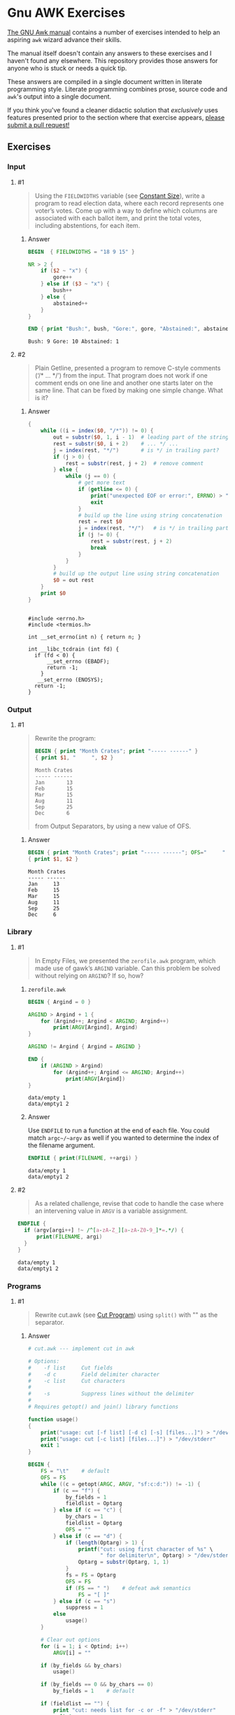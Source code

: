* Gnu AWK Exercises
  [[https://www.gnu.org/software/gawk/manual/gawk.html#Print][The GNU Awk manual]] contains a number of exercises intended to help an
  aspiring =awk= wizard advance their skills.

  The manual itself doesn't contain any answers to these exercises and I haven't
  found any elsewhere. This repository provides those answers for anyone who is
  stuck or needs a quick tip.

  These answers are compiled in a single document written in literate
  programming style. Literate programming combines prose, source code and
  =awk='s output into a single document.

  If you think you've found a cleaner didactic solution that /exclusively/ uses
  features presented prior to the section where that exercise appears, [[https://github.com/zv/gawk-exercise/issues][please
  submit a pull request!]]

** Exercises
*** Input
**** #1
     #+BEGIN_QUOTE
     Using the =FIELDWIDTHS= variable (see [[https://www.gnu.org/software/gawk/manual/gawk.html#Constant-Size][Constant Size]]), write a program to read
     election data, where each record represents one voter’s votes. Come up with a
     way to define which columns are associated with each ballot item, and print the
     total votes, including abstentions, for each item.
     #+END_QUOTE
****** Answer
       #+BEGIN_SRC awk :in-file data/election_data :results pp :exports both
         BEGIN  { FIELDWIDTHS = "18 9 15" }

         NR > 2 {
             if ($2 ~ "x") {
                 gore++
             } else if ($3 ~ "x") {
                 bush++
             } else {
                 abstained++
             }
         }

         END { print "Bush:", bush, "Gore:", gore, "Abstained:", abstained }
       #+END_SRC

       #+RESULTS:
       : Bush: 9 Gore: 10 Abstained: 1

**** #2
     #+BEGIN_QUOTE
     Plain Getline, presented a program to remove C-style comments (‘/* … */’) from
     the input. That program does not work if one comment ends on one line and
     another one starts later on the same line. That can be fixed by making one
     simple change. What is it?
     #+END_QUOTE

****** Answer
       #+BEGIN_SRC awk :in-file data/tcdrain.c :results pp :exports both
       {
           while ((i = index($0, "/*")) != 0) {
               out = substr($0, 1, i - 1)  # leading part of the string
               rest = substr($0, i + 2)    # ... */ ...
               j = index(rest, "*/")       # is */ in trailing part?
               if (j > 0) {
                   rest = substr(rest, j + 2)  # remove comment
               } else {
                   while (j == 0) {
                       # get more text
                       if (getline <= 0) {
                           print("unexpected EOF or error:", ERRNO) > "/dev/stderr"
                           exit
                       }
                       # build up the line using string concatenation
                       rest = rest $0
                       j = index(rest, "*/")   # is */ in trailing part?
                       if (j != 0) {
                           rest = substr(rest, j + 2)
                           break
                       }
                   }
               }
               # build up the output line using string concatenation
               $0 = out rest
           }
           print $0
       }
       #+END_SRC

       #+RESULTS:
       #+begin_example

       #include <errno.h>
       #include <termios.h>

       int __set_errno(int n) { return n; }

       int __libc_tcdrain (int fd) {
         if (fd < 0) {
             __set_errno (EBADF);
             return -1;
           }
          __set_errno (ENOSYS);
         return -1;
       }
   #+end_example

*** Output

**** #1
     #+BEGIN_QUOTE
     Rewrite the program:
     #+BEGIN_SRC awk :in-file data/inventory-shipped :results pp :exports both
     BEGIN { print "Month Crates"; print "----- ------" }
     { print $1, "     ", $2 }
     #+END_SRC

     #+RESULTS:
     : Month Crates
     : ----- ------
     : Jan       13
     : Feb       15
     : Mar       15
     : Aug       11
     : Sep       25
     : Dec       6

     from Output Separators, by using a new value of OFS.
     #+END_QUOTE

****** Answer
       #+BEGIN_SRC awk :in-file data/inventory-shipped :results pp :exports both
       BEGIN { print "Month Crates"; print "----- ------"; OFS="     " }
       { print $1, $2 }
       #+END_SRC

       #+RESULTS:
       : Month Crates
       : ----- ------
       : Jan     13
       : Feb     15
       : Mar     15
       : Aug     11
       : Sep     25
       : Dec     6
*** Library
**** #1
     #+BEGIN_QUOTE
     In Empty Files, we presented the ~zerofile.awk~ program, which made use of gawk’s
     =ARGIND= variable. Can this problem be solved without relying on =ARGIND=? If so,
     how?
     #+END_QUOTE
****** ~zerofile.awk~
       #+BEGIN_SRC awk :in-file data/empty data/empty1 :results pp :exports both
       BEGIN { Argind = 0 }

       ARGIND > Argind + 1 {
           for (Argind++; Argind < ARGIND; Argind++)
               print(ARGV[Argind], Argind)
       }

       ARGIND != Argind { Argind = ARGIND }

       END {
           if (ARGIND > Argind)
               for (Argind++; Argind <= ARGIND; Argind++)
                   print(ARGV[Argind])
       }
       #+END_SRC

       #+RESULTS:
       : data/empty 1
       : data/empty1 2

****** Answer
       Use ~ENDFILE~ to run a function at the end of each file. You could match
       ~argc~/~argv~ as well if you wanted to determine the index of the filename
       argument.

       #+BEGIN_SRC awk :in-file data/empty data/empty1 :results pp :exports both
       ENDFILE { print(FILENAME, ++argi) }
       #+END_SRC

       #+RESULTS:
       : data/empty 1
       : data/empty1 2
**** #2
     #+BEGIN_QUOTE
     As a related challenge, revise that code to handle the case where an
     intervening value in ~ARGV~ is a variable assignment.
     #+END_QUOTE

     #+BEGIN_SRC awk :cmd-line "--assign=nval=9" :in-file data/empty data/empty1 :results pp :exports both
       ENDFILE {
         if (argv[argi++] !~ /^[a-zA-Z_][a-zA-Z0-9_]*=.*/) {
             print(FILENAME, argi)
         }
       }
     #+END_SRC

     #+RESULTS:
     : data/empty 1
     : data/empty1 2
*** Programs
**** #1
     #+BEGIN_QUOTE
     Rewrite cut.awk (see [[https://www.gnu.org/software/gawk/manual/gawk.html#Cut-Program][Cut Program]]) using ~split()~ with "" as the separator.
     #+END_QUOTE
****** Answer
       #+BEGIN_SRC awk :in-file data/inventory-shipped :results pp :exports both
 # cut.awk --- implement cut in awk

 # Options:
 #    -f list     Cut fields
 #    -d c        Field delimiter character
 #    -c list     Cut characters
 #
 #    -s          Suppress lines without the delimiter
 #
 # Requires getopt() and join() library functions

 function usage()
 {
     print("usage: cut [-f list] [-d c] [-s] [files...]") > "/dev/stderr"
     print("usage: cut [-c list] [files...]") > "/dev/stderr"
     exit 1
 }

 BEGIN {
     FS = "\t"    # default
     OFS = FS
     while ((c = getopt(ARGC, ARGV, "sf:c:d:")) != -1) {
         if (c == "f") {
             by_fields = 1
             fieldlist = Optarg
         } else if (c == "c") {
             by_chars = 1
             fieldlist = Optarg
             OFS = ""
         } else if (c == "d") {
             if (length(Optarg) > 1) {
                 printf("cut: using first character of %s" \
                        " for delimiter\n", Optarg) > "/dev/stderr"
                 Optarg = substr(Optarg, 1, 1)
             }
             fs = FS = Optarg
             OFS = FS
             if (FS == " ")    # defeat awk semantics
                 FS = "[ ]"
         } else if (c == "s")
             suppress = 1
         else
             usage()
     }

     # Clear out options
     for (i = 1; i < Optind; i++)
         ARGV[i] = ""

     if (by_fields && by_chars)
         usage()

     if (by_fields == 0 && by_chars == 0)
         by_fields = 1    # default

     if (fieldlist == "") {
         print "cut: needs list for -c or -f" > "/dev/stderr"
         exit 1
     }

     if (by_fields)
         set_fieldlist()
     else
         set_charlist()
 }

 function set_fieldlist(n, m, i, j, k, f, g)
 {
     n = split(fieldlist, f, ",")
     j = 1    # index in flist
     for (i = 1; i <= n; i++) {
         if (index(f[i], "-") != 0) { # a range
             m = split(f[i], g, "-")
             if (m != 2 || g[1] >= g[2]) {
                 printf("cut: bad field list: %s\n",
                                   f[i]) > "/dev/stderr"
                 exit 1
             }
             for (k = g[1]; k <= g[2]; k++)
                 flist[j++] = k
         } else
             flist[j++] = f[i]
     }
     nfields = j - 1
 }

 function set_charlist(    field, i, j, f, g, n, m, t,
                           filler, last, len)
 {
     field = 1   # count total fields
     n = split(fieldlist, f, ",")
     j = 1       # index in flist
     for (i = 1; i <= n; i++) {
         if (index(f[i], "-") != 0) { # range
             m = split(f[i], g, "-")
             if (m != 2 || g[1] >= g[2]) {
                 printf("cut: bad character list: %s\n",
                                f[i]) > "/dev/stderr"
                 exit 1
             }
             len = g[2] - g[1] + 1
             if (g[1] > 1)  # compute length of filler
                 filler = g[1] - last - 1
             else
                 filler = 0
             if (filler)
                 t[field++] = filler
             t[field++] = len  # length of field
             last = g[2]
             flist[j++] = field - 1
         } else {
             if (f[i] > 1)
                 filler = f[i] - last - 1
             else
                 filler = 0
             if (filler)
                 t[field++] = filler
             t[field++] = 1
             last = f[i]
             flist[j++] = field - 1
         }
     }
     FIELDWIDTHS = join(t, 1, field - 1)
     nfields = j - 1
 }

 {
     if (by_fields && suppress && index($0, fs) == 0)
         next

     for (i = 1; i <= nfields; i++) {
         if ($flist[i] != "") {
             printf "%s", $flist[i]
             if (i < nfields && $flist[i+1] != "")
                 printf "%s", OFS
         }
     }
     print ""
 }

       #+END_SRC
**** #2
     #+BEGIN_QUOTE
     In [[https://www.gnu.org/software/gawk/manual/gawk.html#Egrep-Program][Egrep Program]], we mentioned that ~‘egrep -i’~ could be simulated in
     versions of =awk= without =IGNORECASE= by using =tolower()= on the line and the
     pattern. In a footnote there, we also mentioned that this solution has a
     bug: the translated line is output, and not the original one. Fix this
     problem.
     #+END_QUOTE
****** Answer
       Simply check the results of =tolower()= without assigning output.

**** #3
     #+BEGIN_QUOTE
     The POSIX version of =id= takes options that control which information is
     printed. Modify the =awk= version (see [[https://www.gnu.org/software/gawk/manual/gawk.html#Id-Program][Id Program]]) to accept the same
     arguments and perform in the same way.
     #+END_QUOTE

****** Answer
       #+BEGIN_SRC awk :results pp :exports both
         # id.awk --- implement id in awk
         #
         # Requires user and group library functions
         # output is:
         # uid=12(foo) euid=34(bar) gid=3(baz) \
         #             egid=5(blat) groups=9(nine),2(two),1(one)
         @include "vendor/group.awk"
         @include "vendor/passwd.awk"
         @include "vendor/getopt.awk"

         BEGIN {
             if (ARGC < 2) {
                 print_uid++
                 print_egid++
                 print_groups++
             } else {
                 while ((c = getopt(ARGC, ARGV, "gGnru")) != -1) {
                     if (c == "g") { print_gid++ }
                     else if (c == "G") { print_groups++ }
                     else if (c == "u") { print_uid++ }
                 }
             }

             uid = PROCINFO["uid"]
             euid = PROCINFO["euid"]
             gid = PROCINFO["gid"]
             egid = PROCINFO["egid"]

             if (print_uid)
                 printf("uid=%d", uid)
             pw = getpwuid(uid)
             pr_first_field(pw)

             if (print_uid && euid != uid) {
                 printf(" euid=%d", euid)
                 pw = getpwuid(euid)
                 pr_first_field(pw)
             }

             if (print_gid)
                 printf(" gid=%d", gid)
             pw = getgrgid(gid)
             pr_first_field(pw)

             if (print_gid && egid != gid) {
                 printf(" egid=%d", egid)
                 pw = getgrgid(egid)
                 pr_first_field(pw)
             }

             if (print_groups) {
                 for (i = 1; ("group" i) in PROCINFO; i++) {
                     if (i == 1)
                         printf(" groups=")
                     group = PROCINFO["group" i]
                     printf("%d", group)
                     pw = getgrgid(group)
                     pr_first_field(pw)
                     if (("group" (i+1)) in PROCINFO)
                         printf(",")
                 }
             }

             print ""
         }

         function pr_first_field(str,  a)
         {
             if (str != "") {
                 split(str, a, ":")
                 printf("(%s)", a[1])
             }
         }
       #+END_SRC

       #+RESULTS:
       : uid=1000(zv)(zv) groups=10(wheel),968(docker),977(wireshark),1000(zv)



**** #6
     #+BEGIN_QUOTE
     Why can’t the =wc.awk= program (see [[https://www.gnu.org/software/gawk/manual/gawk.html#Wc-Program][Wc Program]]) just use the value of =FNR= in
     =endfile()=? Hint: Examine the code in [[https://www.gnu.org/software/gawk/manual/gawk.html#Filetrans-Function][Filetrans Function]].
     #+END_QUOTE
***** Answer
      This is a confusing question because =ENDFILE= *can* use =FNR=, but this
      question concerns an arbitrary user-defined function coincidentally named
      =endfile()= which cannot.=endfile()= is run within the body of
      =END=, which as the manual indicates, only occurs as the termination of
      the entire program.

**** #7
     #+BEGIN_QUOTE
     Manipulation of individual characters in the =translate= program (see [[https://www.gnu.org/software/gawk/manual/gawk.html#Translate-Program][Translate Program]]) 
     is painful using standard awk functions. Given that =gawk= can split strings
     into individual characters using "" as the separator, how might you use this
     feature to simplify the program?
     #+END_QUOTE

****** Answer
       #+BEGIN_SRC awk :results pp :exports both
         function stranslate(from, to, target, lf, lt, ltarget, t_ar, i, c, result)
         {
             split(from, f_a, "");
             split(to, t_a, "");
             for (i in f_a) t_ar[f_a[i]] = t_a[i];
             if (lt < lf)
                 for (; i <= lf; i++) t_ar[f_a[i]] = t_a[length(t_a)]

             split(target, target_chs, "")
             for (idx in target_chs) {
                 c = target[chs]
                 if (c in t_ar) target_chs[c] = t_ar[c]
                 result = result c
             }

             return result
         }

         function translate(from, to) { return $0 = stranslate(from, to, $0) }

         # main program
         BEGIN {
             if (ARGC < 3) {
                 print "usage: translate from to" > "/dev/stderr"
                 exit
             }
             FROM = ARGV[1]
             TO = ARGV[2]
             ARGC = 2
             ARGV[1] = "-"
         }

         {
             translate(FROM, TO)
             print
         }
       #+END_SRC
